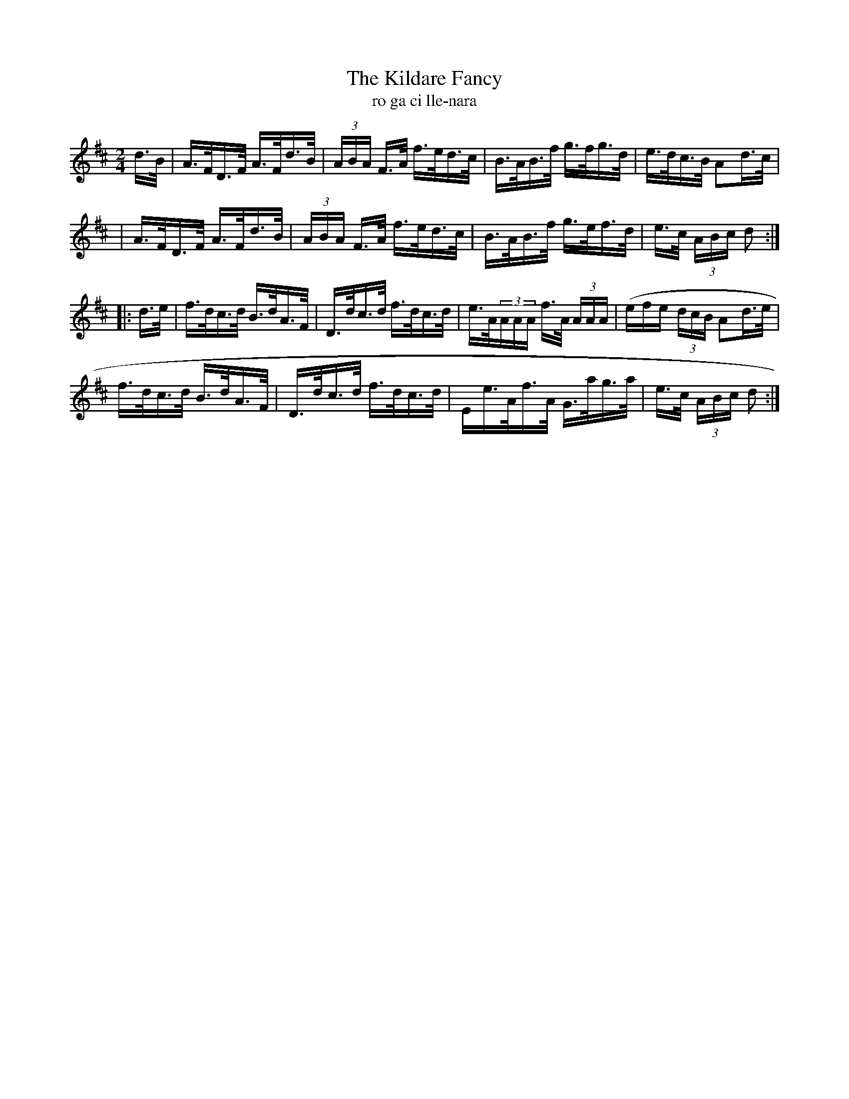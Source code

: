 X:1608
T:The Kildare Fancy
T:ro ga ci lle-nara
N:Collected from Ennis
R:Hornpipe
B:O'Neill's 1559
M:2/4
K:D
d>B|A>FD>F A>Fd>B|(3ABA F>A f>ed>c|B>AB>f g>fg>d|e>dc>B A2d>c|
|A>FD>F A>Fd>B|(3ABA F>A f>ed>c|B>AB>f g>ef>d|e>c (3ABc d2:|
|:d>e|f>dc>d B>dA>F|D>dc>d f>dc>d|e>A(3AAA f>A (3AAA|(efe (3dcB A2d>e|
f>dc>d B>dA>F|D>dc>d f>dc>d|Ee>Af>A G>ag>a|e>c (3ABc d2:|
